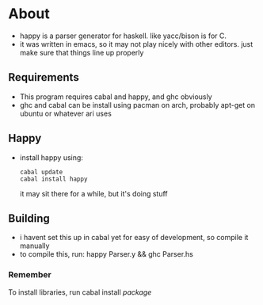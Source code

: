 * About
- happy is a parser generator for haskell. like yacc/bison is for C.
- it was written in emacs, so it may not play nicely with other editors. just make sure that things line up properly
** Requirements
- This program requires cabal and happy, and ghc obviously
- ghc and cabal can be install using pacman on arch, probably apt-get on ubuntu or whatever ari uses
** Happy
   - install happy using:
     #+BEGIN_EXAMPLE
     cabal update
     cabal install happy
     #+END_EXAMPLE
     it may sit there for a while, but it's doing stuff
** Building
   - i havent set this up in cabal yet for easy of development, so compile it manually
   - to compile this, run: happy Parser.y && ghc Parser.hs
*** Remember
    To install libraries, run cabal install /package/
